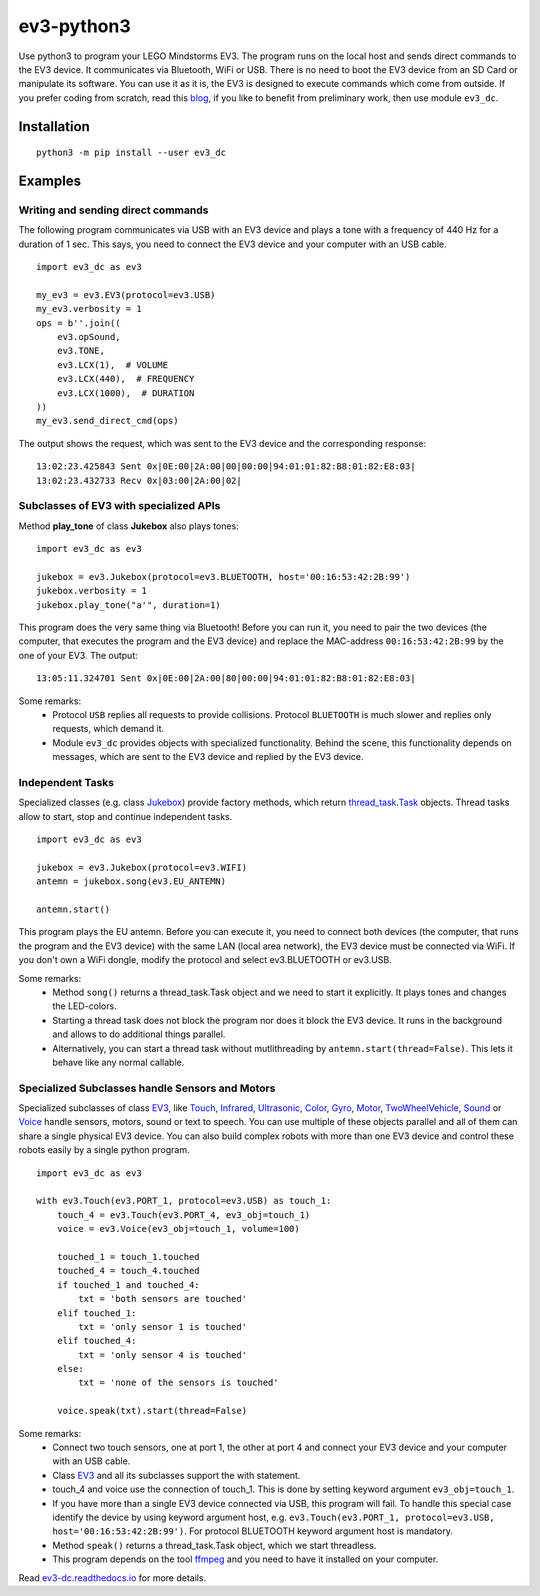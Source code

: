 ev3-python3
=============

Use python3 to program your LEGO Mindstorms EV3. The program runs on
the local host and sends direct commands to the EV3 device. It
communicates via Bluetooth, WiFi or USB. There is no need to boot the
EV3 device from an SD Card or manipulate its software. You can use it
as it is, the EV3 is designed to execute commands which come from
outside. If you prefer coding from scratch, read this `blog
<http://ev3directcommands.blogspot.com>`_, if you like to benefit from
preliminary work, then use module ``ev3_dc``.

Installation
------------

::

  python3 -m pip install --user ev3_dc

Examples
--------


Writing and sending direct commands
~~~~~~~~~~~~~~~~~~~~~~~~~~~~~~~~~~~

The following program communicates via USB with an EV3 device and
plays a tone with a frequency of 440 Hz for a duration of 1 sec. This
says, you need to connect the EV3 device and your computer with an USB
cable.

::

  import ev3_dc as ev3

  my_ev3 = ev3.EV3(protocol=ev3.USB)
  my_ev3.verbosity = 1
  ops = b''.join((
      ev3.opSound,
      ev3.TONE,
      ev3.LCX(1),  # VOLUME
      ev3.LCX(440),  # FREQUENCY
      ev3.LCX(1000),  # DURATION
  ))
  my_ev3.send_direct_cmd(ops)

The output shows the request, which was sent to the EV3 device and the
corresponding response::

  13:02:23.425843 Sent 0x|0E:00|2A:00|00|00:00|94:01:01:82:B8:01:82:E8:03|
  13:02:23.432733 Recv 0x|03:00|2A:00|02|

Subclasses of EV3 with specialized APIs
~~~~~~~~~~~~~~~~~~~~~~~~~~~~~~~~~~~~~~~

Method **play_tone** of class **Jukebox** also plays tones:

::

  import ev3_dc as ev3

  jukebox = ev3.Jukebox(protocol=ev3.BLUETOOTH, host='00:16:53:42:2B:99')
  jukebox.verbosity = 1
  jukebox.play_tone("a'", duration=1)

This program does the very same thing via Bluetooth! Before you can
run it, you need to pair the two devices (the computer, that
executes the program and the EV3 device) and replace the MAC-address
``00:16:53:42:2B:99`` by the one of your EV3. The output::

  13:05:11.324701 Sent 0x|0E:00|2A:00|80|00:00|94:01:01:82:B8:01:82:E8:03|

Some remarks:
  - Protocol ``USB`` replies all requests to provide
    collisions. Protocol ``BLUETOOTH`` is much slower and replies only
    requests, which demand it.
  - Module ``ev3_dc`` provides objects with specialized
    functionality. Behind the scene, this functionality depends on
    messages, which are sent to the EV3 device and replied by the EV3
    device.


Independent Tasks
~~~~~~~~~~~~~~~~~

Specialized classes (e.g. class `Jukebox
<https://ev3-dc.readthedocs.io/en/latest/api_documentation.html#jukebox>`_)
provide factory methods, which return `thread_task.Task
<https://thread_task.readthedocs.io/en/latest/>`_ objects. Thread
tasks allow to start, stop and continue independent tasks.

::

  import ev3_dc as ev3

  jukebox = ev3.Jukebox(protocol=ev3.WIFI)
  antemn = jukebox.song(ev3.EU_ANTEMN)

  antemn.start()

This program plays the EU antemn. Before you can execute it, you need
to connect both devices (the computer, that runs the program and the
EV3 device) with the same LAN (local area network), the EV3 device
must be connected via WiFi. If you don't own a WiFi dongle, modify the
protocol and select ev3.BLUETOOTH or ev3.USB.

Some remarks:
  - Method ``song()`` returns a thread_task.Task object and we need to
    start it explicitly. It plays tones and changes the LED-colors.
  - Starting a thread task does not block the program nor does it
    block the EV3 device. It runs in the background and allows to do
    additional things parallel.
  - Alternatively, you can start a thread task without mutlithreading
    by ``antemn.start(thread=False)``. This lets it behave like any
    normal callable.


Specialized Subclasses handle Sensors and Motors
~~~~~~~~~~~~~~~~~~~~~~~~~~~~~~~~~~~~~~~~~~~~~~~~

Specialized subclasses of class `EV3
<https://ev3-dc.readthedocs.io/en/latest/api_documentation.html#ev3>`_,
like `Touch
<https://ev3-dc.readthedocs.io/en/latest/api_documentation.html#touch>`_,
`Infrared
<https://ev3-dc.readthedocs.io/en/latest/api_documentation.html#infrared>`_,
`Ultrasonic
<https://ev3-dc.readthedocs.io/en/latest/api_documentation.html#ultrasonic>`_,
`Color
<https://ev3-dc.readthedocs.io/en/latest/api_documentation.html#color>`_,
`Gyro
<https://ev3-dc.readthedocs.io/en/latest/api_documentation.html#gyro>`_,
`Motor
<https://ev3-dc.readthedocs.io/en/latest/api_documentation.html#motor>`_,
`TwoWheelVehicle
<https://ev3-dc.readthedocs.io/en/latest/api_documentation.html#twowheelvehicle>`_,
`Sound
<https://ev3-dc.readthedocs.io/en/latest/api_documentation.html#sound>`_
or `Voice
<https://ev3-dc.readthedocs.io/en/latest/api_documentation.html#voice>`_
handle sensors, motors, sound or text to speech. You can use multiple
of these objects parallel and all of them can share a single physical
EV3 device. You can also build complex robots with more than one EV3
device and control these robots easily by a single python program.

::

  import ev3_dc as ev3
  
  with ev3.Touch(ev3.PORT_1, protocol=ev3.USB) as touch_1:
      touch_4 = ev3.Touch(ev3.PORT_4, ev3_obj=touch_1)
      voice = ev3.Voice(ev3_obj=touch_1, volume=100)
      
      touched_1 = touch_1.touched
      touched_4 = touch_4.touched
      if touched_1 and touched_4:
          txt = 'both sensors are touched'
      elif touched_1:
          txt = 'only sensor 1 is touched'
      elif touched_4:
          txt = 'only sensor 4 is touched'
      else:
          txt = 'none of the sensors is touched'
  
      voice.speak(txt).start(thread=False)
  
Some remarks:
  - Connect two touch sensors, one at port 1, the other at port 4 and
    connect your EV3 device and your computer with an USB cable.
  - Class `EV3
    <https://ev3-dc.readthedocs.io/en/latest/api_documentation.html#ev3>`_
    and all its subclasses support the with statement.
  - touch_4 and voice use the connection of touch_1. This is done by setting
    keyword argument ``ev3_obj=touch_1``.
  - If you have more than a single EV3 device connected via USB, this
    program will fail. To handle this special case identify the device
    by using keyword argument host, e.g. ``ev3.Touch(ev3.PORT_1,
    protocol=ev3.USB, host='00:16:53:42:2B:99')``. For protocol
    BLUETOOTH keyword argument host is mandatory.
  - Method ``speak()`` returns a thread_task.Task object, which we
    start threadless.
  - This program depends on the tool `ffmpeg <https://ffmpeg.org/>`_
    and you need to have it installed on your computer.

Read `ev3-dc.readthedocs.io
<https://ev3-dc.readthedocs.io/en/latest/>`_ for more details.
